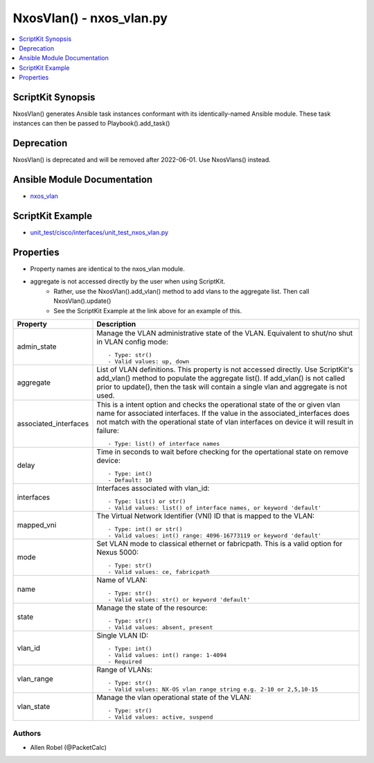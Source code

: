 *************************
NxosVlan() - nxos_vlan.py
*************************

.. contents::
   :local:
   :depth: 1

ScriptKit Synopsis
------------------
NxosVlan() generates Ansible task instances conformant with its identically-named Ansible module.
These task instances can then be passed to Playbook().add_task()

Deprecation
-----------
NxosVlan() is deprecated and will be removed after 2022-06-01.  Use NxosVlans() instead.

Ansible Module Documentation
----------------------------
- `nxos_vlan <https://github.com/ansible-collections/cisco.nxos/blob/main/docs/cisco.nxos.nxos_vlan.rst>`_

ScriptKit Example
-----------------
- `unit_test/cisco/interfaces/unit_test_nxos_vlan.py <https://github.com/allenrobel/ask/blob/main/unit_test/cisco/nxos/unit_test_nxos_vlan.py>`_

Properties
----------

- Property names are identical to the nxos_vlan module.
- aggregate is not accessed directly by the user when using ScriptKit.
    - Rather, use the NxosVlan().add_vlan() method to add vlans to the aggregate list.  Then call NxosVlan().update()
    - See the ScriptKit Example at the link above for an example of this.

========================    ===========
Property                    Description
========================    ===========
admin_state                 Manage the VLAN administrative state of the VLAN.
                            Equivalent to shut/no shut in VLAN config mode::

                                - Type: str()
                                - Valid values: up, down
aggregate                   List of VLAN definitions.
                            This property is not accessed directly.
                            Use ScriptKit's add_vlan() method to populate the aggregate list().
                            If add_vlan() is not called prior to update(), then the task will contain
                            a single vlan and aggregate is not used.
associated_interfaces       This is a intent option and checks the operational state of the
                            or given vlan name for associated interfaces. If the value in the
                            associated_interfaces does not match with the operational state of
                            vlan interfaces on device it will result in failure::

                                - Type: list() of interface names
delay                       Time in seconds to wait before checking for the opertational state
                            on remove device::

                                - Type: int()
                                - Default: 10
interfaces                  Interfaces associated with vlan_id::

                                - Type: list() or str()
                                - Valid values: list() of interface names, or keyword 'default'
mapped_vni                  The Virtual Network Identifier (VNI) ID that is mapped to the VLAN::

                                - Type: int() or str()
                                - Valid values: int() range: 4096-16773119 or keyword 'default'
mode                        Set VLAN mode to classical ethernet or fabricpath.
                            This is a valid option for Nexus 5000::

                                - Type: str()
                                - Valid values: ce, fabricpath 
name                        Name of VLAN::

                                - Type: str()
                                - Valid values: str() or keyword 'default'
state                       Manage the state of the resource::

                                - Type: str()
                                - Valid values: absent, present
vlan_id                     Single VLAN ID::

                                - Type: int()
                                - Valid values: int() range: 1-4094
                                - Required
vlan_range                  Range of VLANs::

                                - Type: str()
                                - Valid values: NX-OS vlan range string e.g. 2-10 or 2,5,10-15
vlan_state                  Manage the vlan operational state of the VLAN::

                                - Type: str()
                                - Valid values: active, suspend
========================    ===========


Authors
~~~~~~~

- Allen Robel (@PacketCalc)
